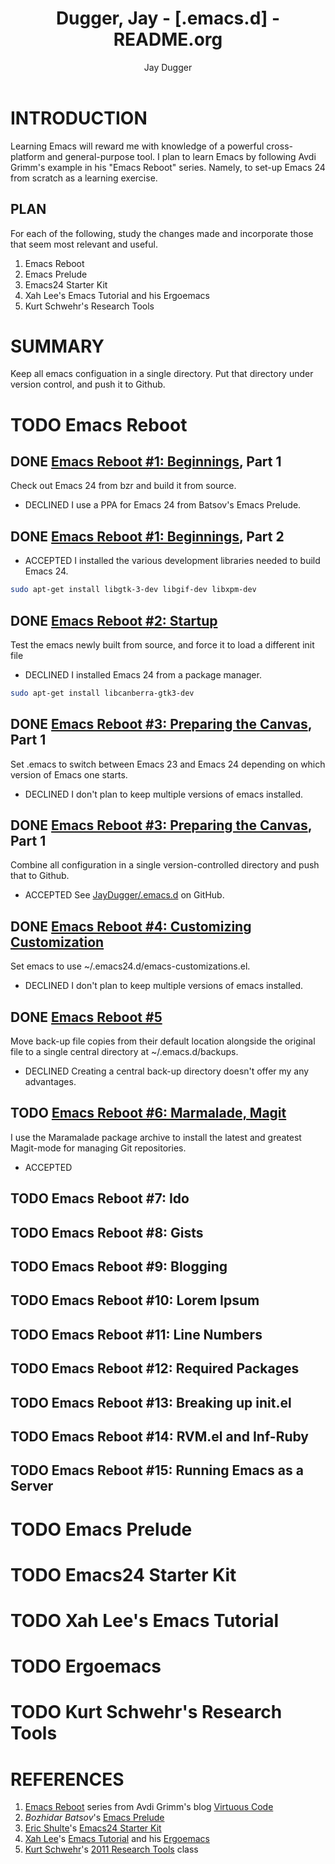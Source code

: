 #+TITLE: Dugger, Jay - [.emacs.d] - README.org
#+AUTHOR: Jay Dugger
#+EMAIL: jay.dugger@gmail.com

* INTRODUCTION

  Learning Emacs will reward me with knowledge of a powerful
  cross-platform and general-purpose tool. I plan to learn Emacs by
  following Avdi Grimm's example in his "Emacs Reboot" series. Namely,
  to set-up Emacs 24 from scratch as a learning exercise. 

** PLAN

   For each of the following, study the changes made and incorporate
   those that seem most relevant and useful.

   1) Emacs Reboot
   2) Emacs Prelude
   3) Emacs24 Starter Kit
   4) Xah Lee's Emacs Tutorial and his Ergoemacs
   5) Kurt Schwehr's Research Tools
   
* SUMMARY

  Keep all emacs configuation in a single directory. Put that
  directory under version control, and push it to Github.  

* TODO Emacs Reboot
** DONE [[http://avdi.org/devblog/2011/08/08/emacs-reboot-1-beginnings/][Emacs Reboot #1: Beginnings]], Part 1
   Check out Emacs 24 from bzr and build it from source.
   - DECLINED
     I use a PPA for Emacs 24 from Batsov's Emacs Prelude.
** DONE [[http://avdi.org/devblog/2011/08/08/emacs-reboot-1-beginnings/][Emacs Reboot #1: Beginnings]], Part 2
   - ACCEPTED
     I installed the various development libraries needed to build
     Emacs 24.
#+begin_src sh
sudo apt-get install libgtk-3-dev libgif-dev libxpm-dev
#+end_src
** DONE [[http://avdi.org/devblog/2011/08/09/emacs-reboot-2-startup/][Emacs Reboot #2: Startup]]
   Test the emacs newly built from source, and force it to load a
   different init file
   - DECLINED
     I installed Emacs 24 from a package manager.
#+begin_src sh
sudo apt-get install libcanberra-gtk3-dev
#+end_src
** DONE [[http://avdi.org/devblog/2011/09/08/emacs-reboot-3-preparing-the-canvas/][Emacs Reboot #3: Preparing the Canvas]], Part 1
   Set .emacs to switch between Emacs 23 and Emacs 24 depending on
   which version of Emacs one starts.
   - DECLINED
     I don't plan to keep multiple versions of emacs installed.
** DONE [[http://avdi.org/devblog/2011/09/08/emacs-reboot-3-preparing-the-canvas/][Emacs Reboot #3: Preparing the Canvas]], Part 1
   Combine all configuration in a single version-controlled directory
   and push that to Github.
   - ACCEPTED
     See [[https://github.com/JayDugger/.emacs.d][JayDugger/.emacs.d]] on GitHub.     
** DONE [[http://avdi.org/devblog/2011/09/08/emacs-reboot-4-customizing-customization/][Emacs Reboot #4: Customizing Customization]] 
   Set emacs to use ~/.emacs24.d/emacs-customizations.el.
   - DECLINED
     I don't plan to keep multiple versions of emacs installed.
** DONE [[http://avdi.org/devblog/2011/09/10/emacs-reboot-5/][Emacs Reboot #5]]
   Move back-up file copies from their default location alongside the
   original file to a single central directory at ~/.emacs.d/backups.
   - DECLINED
     Creating a central back-up directory doesn't offer my any advantages.
** TODO [[http://avdi.org/devblog/2011/09/19/emacs-reboot-6-marmalade-magit/][Emacs Reboot #6: Marmalade, Magit]]
   I use the Maramalade package archive to install the latest and
   greatest Magit-mode for managing Git repositories.
   - ACCEPTED
** TODO Emacs Reboot #7: Ido
** TODO Emacs Reboot #8: Gists
** TODO Emacs Reboot #9: Blogging
** TODO Emacs Reboot #10: Lorem Ipsum
** TODO Emacs Reboot #11: Line Numbers
** TODO Emacs Reboot #12: Required Packages
** TODO Emacs Reboot #13: Breaking up init.el
** TODO Emacs Reboot #14: RVM.el and Inf-Ruby
** TODO Emacs Reboot #15: Running Emacs as a Server
* TODO Emacs Prelude
* TODO Emacs24 Starter Kit
* TODO Xah Lee's Emacs Tutorial
* TODO Ergoemacs
* TODO Kurt Schwehr's Research Tools
* REFERENCES

  1) [[http://avdi.org/devblog/category/emacs-reboot/][Emacs Reboot]] series from Avdi Grimm's blog [[http://avdi.org/devblog/][Virtuous Code]]
  2) [[Bozhidar%20Batsov][Bozhidar Batsov]]'s [[https://github.com/bbatsov/emacs-prelude][Emacs Prelude]]
  3) [[https://github.com/eschulte][Eric Shulte]]'s [[https://github.com/eschulte/emacs24-starter-kit#readme][Emacs24 Starter Kit]]
  4) [[http://xahlee.org/index.html][Xah Lee]]'s [[http://xahlee.org/emacs/emacs.html][Emacs Tutorial]] and his [[http://code.google.com/p/ergoemacs/][Ergoemacs]]
  5) [[http://schwehr.org/][Kurt Schwehr]]'s [[http://vislab-ccom.unh.edu/~schwehr/Classes/2011/esci895-researchtools/][2011 Research Tools]] class

